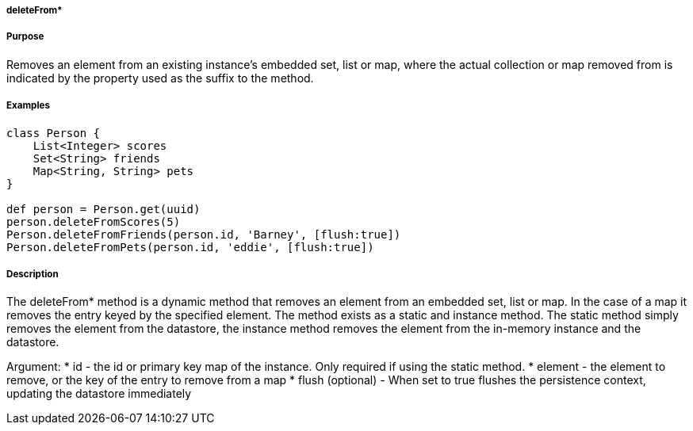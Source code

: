 
===== deleteFrom*



===== Purpose


Removes an element from an existing instance's embedded set, list or map, where the actual collection or map removed from is indicated by the property used as the suffix to the method.


===== Examples 

[source,groovy]
----
class Person {     
    List<Integer> scores
    Set<String> friends
    Map<String, String> pets	    
}

def person = Person.get(uuid)
person.deleteFromScores(5)
Person.deleteFromFriends(person.id, 'Barney', [flush:true])
Person.deleteFromPets(person.id, 'eddie', [flush:true])
----


===== Description


The deleteFrom* method is a dynamic method that removes an element from an embedded set, list or map. In the case of a map it removes the entry keyed by the specified element. 
The method exists as a static and instance method.
The static method simply removes the element from the datastore, the instance method removes the element from the in-memory instance and the datastore.

Argument:
* id - the id or primary key map of the instance. Only required if using the static method.
* element - the element to remove, or the key of the entry to remove from a map 
* flush (optional) - When set to true flushes the persistence context, updating the datastore immediately